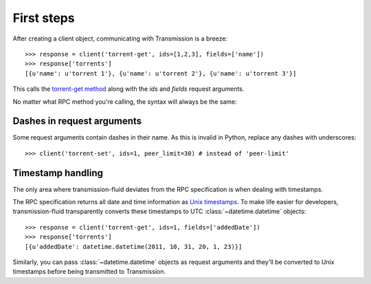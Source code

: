 First steps
###########

After creating a client object, communicating with Transmission is a
breeze::

   >>> response = client('torrent-get', ids=[1,2,3], fields=['name'])
   >>> response['torrents']
   [{u'name': u'torrent 1'}, {u'name': u'torrent 2'}, {u'name': u'torrent 3'}]

This calls the `torrent-get method`_ along with the `ids` and `fields`
request arguments.

.. _torrent-get method: https://trac.transmissionbt.com/browser/trunk/extras/rpc-spec.txt?rev=13328#L129

No matter what RPC method you're calling, the syntax will always be the same:

.. function:: client(method_name[, **request_arguments])
   :noindex:

   :param string method_name: A method name as described in `RPC
      specification`_ sections 3.1 to 4.6 (*e.g.,* torrent-start,
      torrent-add, session-get, etc.)

   :param request_arguments: Keyword arguments as explained in the
      specification

   :rtype: A dictionary of the "arguments" object returned from
      Transmission

Dashes in request arguments
---------------------------

Some request arguments contain dashes in their name. As this is
invalid in Python, replace any dashes with underscores::

   >>> client('torrent-set', ids=1, peer_limit=30) # instead of 'peer-limit'

Timestamp handling
------------------

The only area where transmission-fluid deviates from the RPC
specification is when dealing with timestamps.

The RPC specification returns all date and time information as `Unix
timestamps <http://en.wikipedia.org/wiki/Unix_time>`_. To make life
easier for developers, transmission-fluid transparently converts these
timestamps to UTC :class:`~datetime.datetime` objects::

   >>> response = client('torrent-get', ids=1, fields=['addedDate'])
   >>> response['torrents']
   [{u'addedDate': datetime.datetime(2011, 10, 31, 20, 1, 23)}]

Similarly, you can pass :class:`~datetime.datetime` objects as request
arguments and they'll be converted to Unix timestamps before being
transmitted to Transmission.

.. versionadded:: 0.3

.. _RPC specification: https://trac.transmissionbt.com/browser/trunk/extras/rpc-spec.txt
